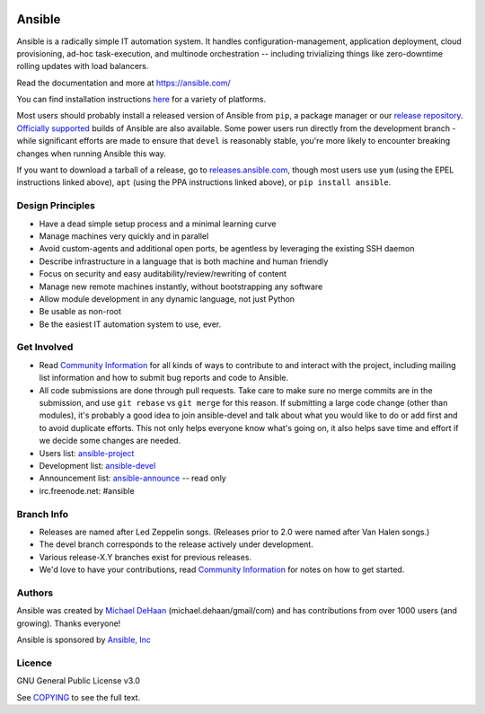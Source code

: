 |PyPI version| |Build Status|

*******
Ansible
*******

Ansible is a radically simple IT automation system. It handles
configuration-management, application deployment, cloud provisioning,
ad-hoc task-execution, and multinode orchestration -- including
trivializing things like zero-downtime rolling updates with load
balancers.

Read the documentation and more at https://ansible.com/

You can find installation instructions
`here <https://docs.ansible.com/intro_getting_started.html>`_ for a
variety of platforms.

Most users should probably install a released version of Ansible from ``pip``, a package manager or
our `release repository <https://releases.ansible.com/ansible/>`_. `Officially supported
<https://www.ansible.com/ansible-engine>`_ builds of Ansible are also available. Some power users
run directly from the development branch - while significant efforts are made to ensure that
``devel`` is reasonably stable, you're more likely to encounter breaking changes when running
Ansible this way.

If you want to download a tarball of a release, go to
`releases.ansible.com <https://releases.ansible.com/ansible>`_, though
most users use ``yum`` (using the EPEL instructions linked above),
``apt`` (using the PPA instructions linked above), or
``pip install ansible``.

Design Principles
=================

*  Have a dead simple setup process and a minimal learning curve
*  Manage machines very quickly and in parallel
*  Avoid custom-agents and additional open ports, be agentless by
   leveraging the existing SSH daemon
*  Describe infrastructure in a language that is both machine and human
   friendly
*  Focus on security and easy auditability/review/rewriting of content
*  Manage new remote machines instantly, without bootstrapping any
   software
*  Allow module development in any dynamic language, not just Python
*  Be usable as non-root
*  Be the easiest IT automation system to use, ever.

Get Involved
============

*  Read `Community
   Information <https://docs.ansible.com/community.html>`_ for all
   kinds of ways to contribute to and interact with the project,
   including mailing list information and how to submit bug reports and
   code to Ansible.
*  All code submissions are done through pull requests. Take care to
   make sure no merge commits are in the submission, and use
   ``git rebase`` vs ``git merge`` for this reason. If submitting a
   large code change (other than modules), it's probably a good idea to
   join ansible-devel and talk about what you would like to do or add
   first and to avoid duplicate efforts. This not only helps everyone
   know what's going on, it also helps save time and effort if we decide
   some changes are needed.
*  Users list:
   `ansible-project <https://groups.google.com/group/ansible-project>`_
*  Development list:
   `ansible-devel <https://groups.google.com/group/ansible-devel>`_
*  Announcement list:
   `ansible-announce <https://groups.google.com/group/ansible-announce>`_
   -- read only
*  irc.freenode.net: #ansible

Branch Info
===========

*  Releases are named after Led Zeppelin songs. (Releases prior to 2.0
   were named after Van Halen songs.)
*  The devel branch corresponds to the release actively under
   development.
*  Various release-X.Y branches exist for previous releases.
*  We'd love to have your contributions, read `Community
   Information <https://docs.ansible.com/community.html>`_ for notes on
   how to get started.

Authors
=======

Ansible was created by `Michael DeHaan <https://github.com/mpdehaan>`_
(michael.dehaan/gmail/com) and has contributions from over 1000 users
(and growing). Thanks everyone!

Ansible is sponsored by `Ansible, Inc <https://ansible.com>`_

Licence
=======

GNU General Public License v3.0

See `COPYING <COPYING>`_ to see the full text.

.. |PyPI version| image:: https://img.shields.io/pypi/v/ansible.svg
   :target: https://pypi.python.org/pypi/ansible
.. |Build Status| image:: https://api.shippable.com/projects/573f79d02a8192902e20e34b/badge?branch=devel
   :target: https://app.shippable.com/projects/573f79d02a8192902e20e34b
